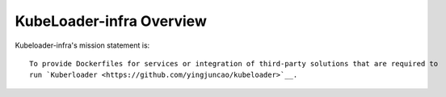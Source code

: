 =========================
KubeLoader-infra Overview
=========================

Kubeloader-infra's mission statement is:

::

    To provide Dockerfiles for services or integration of third-party solutions that are required to
    run `Kuberloader <https://github.com/yingjuncao/kubeloader>`__.
